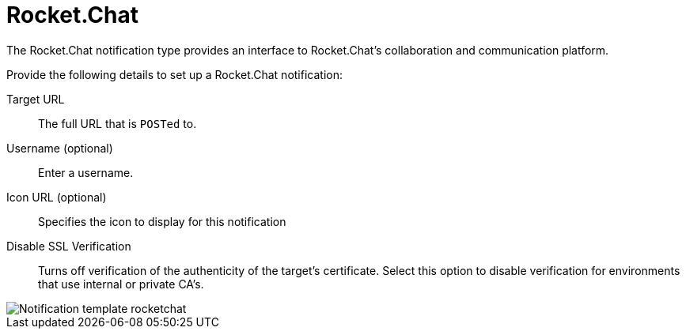 [id="controller-notification-rocketchat"]

= Rocket.Chat

The Rocket.Chat notification type provides an interface to Rocket.Chat's collaboration and communication platform. 

Provide the following details to set up a Rocket.Chat notification:

Target URL:: The full URL that is `POSTed` to.
Username (optional):: Enter a username.
Icon URL (optional):: Specifies the icon to display for this notification
Disable SSL Verification:: Turns off verification of the authenticity of the target's certificate. 
Select this option to disable verification for environments that use internal or private CA's.

image::ug-notification-template-rocketchat.png[Notification template rocketchat]
